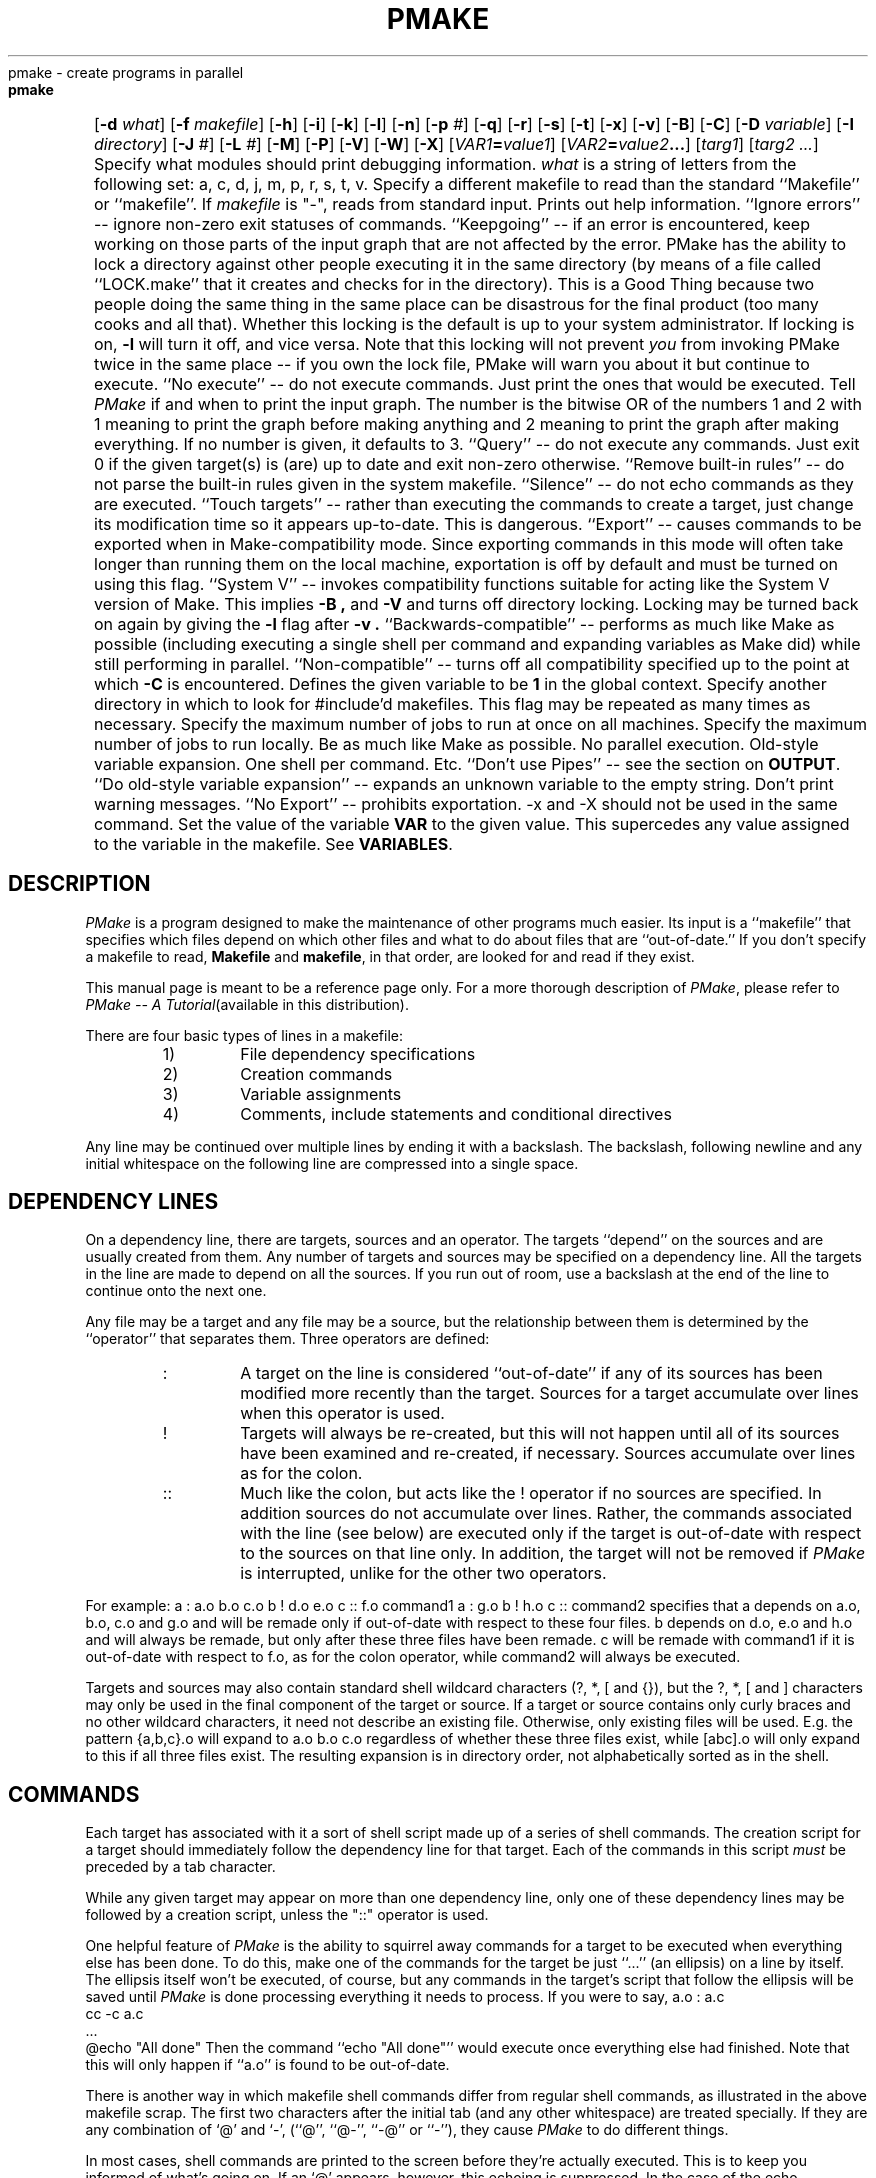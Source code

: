 '\" $Id$ SPRITE (Berkeley)
.de Pm
.ie \\n(.$ .IR PMake \\$1
.el .I PMake
..
.if n .nr #D 3n
.if t .nr #D .5i
.if n .ds -> \->
.if t .ds -> \(->
.de DS   \" Real Display-Start macro. It actually works!
.sp .5v
.nf
.in +\\n(#Du
..
.de DE   \" Real Display-End macro.
.in
.fi
.sp .5v
..
.TH PMAKE prog "21 January 1989"
.BS
.NA
pmake \- create programs in parallel
.SY
.HP
.fi
.B pmake
[\c
.B \-d
.I what\c
] [\c
.B \-f
.I makefile\c
] [\c
.B \-h\c
] [\c
.B \-i\c
] [\c
.B \-k\c
] [\c
.B \-l\c
] [\c
.B \-n\c
] [\c
.B \-p
.I #\c
] [\c
.B \-q\c
] [\c
.B \-r\c
] [\c
.B \-s\c
] [\c
.B \-t\c
] [\c
.B \-x\c
] [\c
.B \-v\c
] [\c
.B \-B\c
] [\c
.B \-C\c
] [\c
.B \-D
.I variable\c
] [\c
.B \-I
.I directory\c
] [\c
.B \-J
.I #\c
] [\c
.B \-L
.I #\c
] [\c
.B \-M\c
] [\c
.B \-P\c
] [\c
.B \-V\c
] [\c
.B \-W\c
] [\c
.B \-X\c
] [\c
.IB VAR1 = value1\c
] [\c
.IB VAR2 = value2 ...\c
] [\c
.I targ1\c
] [\c
.I targ2 ...\c
]
.BE
.AR
.AS \-I directory
.AP \-d what
Specify what modules should print debugging information.
.I what
is a string of letters from the following set: a, c, d, j, m, p, r, s, t, v.
.AP \-f makefile
Specify a different makefile to read than the standard
``Makefile'' or ``makefile''.  If
.I makefile
is "-", reads from standard input.
.AP \-h "\&"
Prints out help information.
.AP \-i "\&"
``Ignore errors'' -- ignore non-zero exit statuses of commands.
.AP \-k "\&"
``Keepgoing'' -- if an error is encountered,
keep working on those parts of the input graph that are not affected by the
error.
.AP \-l "\&"
PMake has the ability to lock a directory against other
people executing it in the same directory (by means of a file called
``LOCK.make'' that it creates and checks for in the directory). This
is a Good Thing because two people doing the same thing in the same place
can be disastrous for the final product (too many cooks and all that).
Whether this locking is the default is up to your system
administrator. If locking is on,
.B \-l
will turn it off, and vice versa. Note that this locking will not
prevent \fIyou\fP from invoking PMake twice in the same place -- if
you own the lock file, PMake will warn you about it but continue to execute.
.AP \-n "\&"
``No execute'' -- do not execute commands.
Just print the ones that would be executed.
.AP \-p "#"
Tell
.Pm
if and when to print the input graph.
The number is the bitwise OR of the numbers 1 and 2 with 1 meaning to print the
graph before making anything and 2 meaning to print the graph after making
everything.
If no number is given,
it defaults to 3.
.AP \-q "\&"
``Query'' -- do not execute any commands.
Just exit 0 if the given target(s) is (are) up to date and exit non-zero
otherwise.
.AP \-r "\&"
``Remove built-in rules'' -- do not parse the built-in rules given in
the system makefile.
.AP \-s "\&"
``Silence'' -- do not echo commands as they are executed.
.AP \-t "\&"
``Touch targets'' -- rather than executing the commands to create a target,
just change its modification time so it appears up-to-date.
This is dangerous.
.AP \-x "\&"
``Export'' -- causes commands to be exported when in
Make-compatibility mode. Since exporting commands in this mode will
often take longer than running them on the local machine, exportation
is off by default and must be turned on using this flag.
.AP \-v "\&"
``System V'' -- invokes compatibility functions suitable for acting
like the System V version of Make. This implies
.B \-B ,
and
.B \-V 
and turns off directory locking. Locking may be turned back on again
by giving the
.B \-l
flag after
.B \-v .
.AP \-B "\&"
``Backwards-compatible'' -- performs as much like Make as possible
(including executing a single shell per command and expanding
variables as Make did) while still performing in parallel.
.AP \-C "\&"
``Non-compatible'' -- turns off all compatibility specified up to the point at
which
.B \-C
is encountered.
.AP \-D variable
Defines the given variable to be
.B 1
in the global context.
.AP \-I directory
Specify another directory in which to look for #include'd makefiles.
This flag may be repeated as many times as necessary.
.AP \-J #
Specify the maximum number of jobs to run at once on all machines.
.AP \-L #
Specify the maximum number of jobs to run locally.
.AP \-M "\&"
Be as much like Make as possible. No parallel execution. Old-style
variable expansion. One shell per command. Etc.
.AP \-P "\&"
``Don't use Pipes'' -- see the section on
.BR OUTPUT .
.AP \-V "\&"
``Do old-style variable expansion'' -- expands an unknown variable to
the empty string.
.AP \-W "\&"
Don't print warning messages.
.AP \-X "\&"
``No Export'' -- prohibits exportation. \-x and \-X should not be used
in the same command.
.AP VAR=value "\&"
Set the value of the variable
.B VAR
to the given value.
This supercedes any value assigned to the variable in the makefile.
See
.BR VARIABLES .
.SH DESCRIPTION
.PP
.Pm
is a program designed to make the maintenance of other programs much
easier.  Its input is a ``makefile'' that specifies which files depend
on which other files and what to do about files that are
``out-of-date.''
If you don't specify a makefile to read,
.B Makefile
and
.BR makefile ,
in that order,
are looked for and read if they exist.
.PP
This manual page is meant to be a reference page only. For a more
thorough description of
.Pm ,
please refer to
.I PMake -- A Tutorial\c
(available in this distribution).
.PP
There are four basic types of lines in a makefile:
.RS
.IP 1)
File dependency specifications
.IP 2)
Creation commands
.IP 3)
Variable assignments
.IP 4)
Comments,
include statements and conditional directives
.RE
.PP
Any line may be continued over multiple lines by ending it with a backslash.
The backslash,
following newline and any initial whitespace on the following line are
compressed into a single space.
.SH DEPENDENCY LINES
.PP
On a dependency line, there are targets, sources and an operator.
The targets ``depend'' on the sources and are usually created from them.
Any number of targets and sources may be specified on a dependency
line. All the targets in the line are made to depend on all the sources.
If you run out of room, use a backslash at the end of the line to
continue onto the next one.
.PP
Any file may be a target and any file may be a source, but the relationship
between them is determined by the ``operator''
that separates them. Three operators are defined:
.RS
.IP ":"
A target on the line is considered ``out-of-date''
if any of its sources has been modified
more recently than the target. Sources for a target accumulate over
lines when this operator is used.
.IP "!"
Targets will always be re-created, but this will not happen until all
of its sources have been examined and re-created, if necessary.
Sources accumulate over lines as for the colon.
.IP "::"
Much like the colon, but acts like the ! operator if no sources are
specified. In addition sources do not accumulate over lines. Rather,
the commands associated with the line (see below) are executed only if
the target is out-of-date with respect to the sources on that line only.
In addition, the target will not be removed if
.Pm
is interrupted, unlike for the other two operators.
.RE
.PP
For example:
.DS
a	: a.o b.o c.o
b	! d.o e.o
c	:: f.o
	command1
a	: g.o
b	! h.o
c	::
	command2
.DE
specifies that a depends on a.o, b.o, c.o and g.o and will be remade
only if out-of-date with respect to these four files. b depends on
d.o, e.o and h.o and will always be remade, but only after these three
files have been remade. c will be remade with command1 if it is
out-of-date with respect to f.o, as for the colon operator, while
command2 will always be executed.
.PP
Targets and sources may also contain standard shell wildcard
characters (?, *, [ and {}), but the ?, *, [ and ] characters may only
be used in the final component of the target or source. If a target or
source contains only curly braces and no other wildcard characters, it
need not describe an existing file. Otherwise, only existing files
will be used. E.g. the pattern
.DS
{a,b,c}.o
.DE
will expand to
.DS
a.o b.o c.o
.DE
regardless of whether these three files exist, while
.DS
[abc].o
.DE
will only expand to this if all three files exist. The resulting
expansion is in directory order, not alphabetically sorted as in the shell.
.SH COMMANDS
.PP
Each target has associated with it a sort of shell script made up of a
series of shell commands. The creation script for a target should
immediately follow the dependency line for that target.
Each of the commands in this script
.I must
be preceded by a tab character. 
.PP
While any given target
may appear on more than one dependency line, only one of these dependency lines
may be followed by a creation script, unless the "::" operator is used.
.PP
One helpful feature of
.Pm
is the ability to squirrel away commands for a target to be executed when
everything else has been done. To do this, make one of the commands
for the target be just ``...'' (an ellipsis) on a line by itself. The
ellipsis itself won't be executed, of course, but any commands in the
target's script that follow the ellipsis will be saved until
.Pm
is done processing everything it needs to process.
If you were to say,
.DS
a.o             : a.c
        cc -c a.c
        ...
        @echo "All done"
.DE
Then the command ``echo "All done"'' would execute once everything
else had finished. Note that this will only happen if ``a.o'' is found
to be out-of-date.
.PP
There is another way in which makefile shell commands differ from
regular shell commands, as illustrated in the above makefile scrap.
The first two characters after the initial tab (and any other
whitespace) are treated specially. If they are any combination of `@'
and `\-', (``@'', ``@\-'', ``\-@'' or ``\-''), they cause
.Pm
to do different things.
.PP
In most cases, shell commands are printed to
the screen before they're actually executed. This is to keep you
informed of what's going on. If an `@' appears, however, this echoing
is suppressed. In the case of the echo command, above, this makes
sense. It would look silly to see
.DS
echo "All done"
All done
.DE
so
.Pm
allows you to avoid that (this sort of echo control is
only available if you use the Bourne or C shells to execute your
commands, since the commands are echoed by the shell,
not by
.Pm ).
.PP
The other special character is the `\-'.  Shell commands exit with a
certain ``exit status.''  Normally this status will be 0 if everything
went ok and non-zero if something went wrong. For this reason,
.Pm
will consider an error to have occurred if one of the commands it
invokes returns a non-zero status. When it detects an error, its usual
action is to stop working, wait for everything in process to finish,
and exit with a non-zero status itself.  This behavior can be altered,
however, by means of
.B \-i
or
.B \-k
arguments, or by placing a `\-' at the
front of the command.
(Another quick note: the decision of whether to abort a target when
one of its shell commands returns non-zero is left to the shell that
is executing the commands. Some shells allow this ``error-checking''
to be switched on and off at will while others do not.)
.SH VARIABLES
.PP
.Pm
has the ability to save text in variables to be recalled later at your
convenience.  Variables in
.Pm
are used much like variables in
.IR sh (1)
and, by tradition, consist of all upper-case letters.
They are assigned- and appended-to using lines of the form
.DS
\fIVARIABLE\fP \fB=\fP \fIvalue\fP
\fIVARIABLE\fP \fB+=\fP \fIvalue\fP
.DE
respectively, while being conditionally assigned-to (if not already
defined) and assigned-to with expansion by lines of the form
.DS
\fIVARIABLE\fP \fB?=\fP \fIvalue\fP
\fIVARIABLE\fP \fB:=\fP \fIvalue\fP
.DE
Finally, 
.DS
\fIVARIABLE\fP \fB!=\fP \fIcommand\fP
.DE
will execute
.I command
using the Bourne shell and place the result in the given variable.
Newlines are converted to spaces before the assignment is made. This
is not intended to be used with commands that produce a large amount
of output. If you use it this way, it will probably deadlock.
.PP
Variables are expanded by enclosing the variable name in either
parentheses or curly braces and preceding the whole thing with a
dollar sign.  E.g. to set the variable
.B CFLAGS
to the string ``\-I/sprite/src/lib/libc \-O'' you would place a line
.DS
CFLAGS = \-I/sprite/src/lib/libc \-O
.DE
in the makefile and use the word
.B $(CFLAGS)
wherever you would like the string ``\-I/sprite/src/lib/libc \-O'' to
appear.  To pass a string of the form ``$(\fIname\fP)'' or
``${\fIname\fP}'' through to the shell (e.g. to tell it to substitute
one of its variables),
you can use ``$$(\fIname\fP)'' and ``$${\fIname\fP}'',
respectively, 
or,
as long as the \fIname\fP is not a
.Pm
variable,
you can just place the string in directly, as
.Pm
will not expand a variable it doesn't know, unless it is given one of
the three compatibility flags
.BR \-V ,
.BR \-B ,
or
.BR \-M .
.PP
There are two distinct times at which variable substitution occurs:
When parsing a dependency line,
such substitution occurs immediately upon reading the line.
Thus all variables used in dependency lines must be defined before
they appear on any dependency line.
For variables that appear in shell commands,
variable substitution occurs when the command is processed,
i.e. when it is prepared to be passed to the shell or before being
squirreled away for later execution (qv. \fBCOMMANDS\fP, above).
.PP
There are four different types of variables at which
.Pm
will look when trying to expand any given variable.
They are (in order of decreasing precedence): (1) variables that are
defined specific to a certain target. These are the so-called
``local'' variables and will only be used when performing variable
substitution on the target's shell script and in dynamic sources (see below
for more details), (2) variables that were defined on the command line,
(3) variables defined in the makefile and (4) those defined in
.Pm 's
environment, as passed by your login shell.
An important side effect of this searching order is that once you
define a variable on the command line, nothing in the makefile can
change it. \fINothing.\fP
.PP
As mentioned above,
each target has associated with it as many as seven ``local''
variables. Four of these variables are always set for every target
that must be re-created. Each local variable has a long, meaningful
name and a short, one-character name that exists for backwards-compatibility.
They are:
.RS
.IP ".TARGET (@)"
The name of the target.
.IP ".OODATE (?)"
The list of sources for this target that were deemed out-of-date.
.IP ".ALLSRC (>)"
The list of all sources for this target.
.IP ".PREFIX (*)"
The file prefix of the file. This contains only the file portion -- no
suffix or leading directory components.
.RE
.PP
Three other ``local'' variables are set only for certain targets under
special circumstances. These are the ``.IMPSRC'', ``.ARCHIVE''
and ``.MEMBER'' variables. When
they are set, how they are used, and what their short forms are are detailed
in later sections.
.PP
In addition, for you System V fans, the six variables ``@F'', ``@D'',
``<F'', ``<D'', ``*F'', and ``*D'' are defined to be the same as for the
System V version of Make. If you don't know about these things, be glad.
.PP
Four of these local variables may be used in sources on dependency
lines. The variables expand to the proper value for each target on the
line. The variables are ``.TARGET'', ``.PREFIX'', ``.ARCHIVE'', and
``.MEMBER''.
.PP
In addition, certain variables are set by or have special meaning to
.Pm .
The
.B .PMAKE
(and
.BR MAKE )
variable is set to the name by which
.Pm
was invoked, to allow recursive makes to use the same version,
whatever it may be.
All command-line flags given to
.Pm
are stored in the
.B .MAKEFLAGS
(and
.BR MFLAGS )
variable just as they were given. This variable is also exported to
subshells as the
.B PMAKE
environment variable.
.PP
Variable expansion may be modified as for the C shell. A general
expansion specification looks like:
.DS
\fB$(\fP\fIvariable\fP[\fB:\fP\fImodifier\fP[\fB:\fP...]]\fB)\fP
.DE
Each modifier begins with a single character, thus:
.RS
.IP "M\fIpattern\fP"
This is used to select only those words (a word is a series of
characters that are neither spaces nor tabs) that match the given
.I pattern .
The pattern is a wildcard pattern like that used by the shell, where "*"
means 0 or more characters of any sort; "?" is any single character;
"[abcd]" matches any single character that is either `a', `b', `c' or `d'
(there may be any number of characters between the brackets);
.B [0-9]
matches any single character that is between `0' and `9' (i.e. any
digit. This form may be freely mixed with the other bracket form), and
\&\e is used to escape any of the characters "*", "?", "[" or ":",
leaving them as regular characters to match themselves in a word.
.IP "N\fIpattern\fP"
This is identical to ":M" except it substitutes all words that don't
match the given pattern.
.IP "S/\fIsearch-string\fP/\fIreplacement-string\fP/[g]"
Causes the first occurrence of
.I search-string
in the variable to be replaced by
.I replacement-string ,
unless the "g"
flag is given at the end, in which case all occurrences of the string
are replaced. The substitution is performed on each word in the
variable in turn. If 
.I search-string
begins with a "^",
the string must match starting at the beginning of the word. If
.I search-string
ends with a "$",
the string must match to the end of the word (these two may be
combined to force an exact match). If a backslash precedes these two
characters, however, they lose their special meaning. Variable
expansion also occurs in the normal fashion inside both the
.I search-string
and the
.I replacement-string ,
.B except
that a backslash is used to prevent the expansion of a "$",
not another dollar sign, as is usual.
Note that
.I search-string
is just a string, not a pattern, so none of the usual
regular-expression/wildcard characters has any special meaning save "^"
and "$".
In the replacement string,
the "&"
character is replaced by the
.I search-string
unless it is preceded by a backslash.
You are allowed to use any character except
colon or exclamation point to separate the two strings. This so-called
delimiter character may be placed in either string by preceding it
with a backslash.
.IP T
Replaces each word in the variable expansion by its last
component (its ``tail''). 
.IP H
This is similar to ":T",
except that every word is replaced by everything but the tail (the
``head''). 
.IP E
":E" replaces each word by its suffix (``extension'').
.IP R
This replaces each word by everything but the suffix (the ``root'' of
the word).
.RE
.PP
In addition, PMake supports the System V form of substitution
(\fIstring1\fP=\fIstring2\fP). 
.SH COMMENTS, INCLUSION AND CONDITIONALS
.PP
Makefile inclusion and conditional structures reminiscent of
the C compiler have also been included in
.Pm .
.PP
Comments begin with a `#' anywhere but in a shell command and continue
to the end of the line.
If the `#' comes at the beginning of the line, however, the following
keywords are recognized and acted on:
.SS include ''\fImakefile\fP''
.SS include <\fIsystem makefile\fP>
.PP
This is very similar to the C compiler's file-inclusion facility,
right down to the syntax.  What follows the
.B #include
must be a filename enclosed either in double-quotes or angle brackets.
Variables will be expanded between the double-quotes or
angle-brackets.  If angle-brackets are used, the system makefile
directory is searched.  If the name is enclosed in double-quotes, the
including makefile's directory, followed by all directories given via
.B \-I
arguments, followed by the system directory, is searched for a
file of the given name.
.PP
If the file is found,
.Pm
starts taking input from that file as if it were part of the original
makefile.
.PP
When the end of the file is reached,
.Pm
goes back to the previous file and continues from where it left off.
This facility is recursive up to a depth limited only by the number of open
files allowed to any process at one time.
.SS "if [!] \fIexpr\fP [ \fIop\fP \fIexpr\fP ... ]"
.SS ifdef [!] \fIvariable\fP [\fIop\fP \fIvariable\fP...]
.SS ifndef [!] \fIvariable\fP [\fIop\fP \fIvariable\fP...]
.SS ifmake [!] \fItarget\fP [\fIop\fP \fItarget\fP...]
.SS ifnmake [!] \fItarget\fP [\fIop\fP \fItarget\fP...]
.PP
These are all the beginnings of conditional constructs in the spirit of
the C compiler.
Conditionals may be nested to a depth of thirty.
.PP
In the expressions given above,
.I op
may be either \fB||\fP (logical \s-2OR\s0) or \fB&&\fP (logical
\s-2AND\s0).
.B &&
has a higher precedence than
.BR || .
As in C,
.Pm
will evaluate an expression only as far as necessary to determine its
value. I.e. if the left side of an
.B &&
is false, the expression is false and vice versa for
.BR || .
Parentheses may be used as usual to change the order of evaluation.
.PP
One other boolean operator is provided: \fB!\fP (logical negation). It
is of a higher precedence than either the \s-2AND\s0 or \s-2OR\s0 operators,
and may be applied in any of the ``if'' constructs,
negating the given function for ``#if'' or the implicit function for
the other four.
.PP
.I Expr
can be one of several things. Four functions are provided, each of
which takes a different sort of argument. 
.PP
The function
.B defined
is used to test for the existence of a variable.
Its argument is, therefore, a variable name.
Certain lower-case variable names (e.g. ``sun'', ``unix'' and
``sprite'') are defined in the system makefile (qv. \fBFILES\fP) to
specify the sort of system on which
.Pm
is being run. These are intended to make makefiles more portable.
Any variable may be used as the argument of the
.B defined
function.
.PP
The
.B make
function is given the name of a target in the makefile and evaluates
to true if the target was given on
.Pm 's
command-line or as a source for the
.B .MAIN
target before the line containing the conditional.
.PP
The
.B exists
function takes a file name, which file is searched for on the system
search path (as defined by
.B .PATH
targets (see below)). It evaluates true if the file is found.
.PP
.B empty
takes a variable expansion specification (minus the dollar sign) as
its argument. If the resulting expansion is empty, this evaluates
true.
.PP
.I Expr
can also be an arithmetic or string comparison, with the lefthand side
being a variable expansion. The standard C relational operators are
allowed, and the usual number/base conversion is performed, with the
exception that octal numbers are not supported. If the righthand side
of a "==" or "!=" operator begins with a quotation mark, a string
comparison is done between the expanded variable and the text between
the quotation marks.  If no relational operator is given, it is
assumed that the expanded variable is to be compared against 0, i.e.
it is interpreted as a boolean, with a 0 value being false and a
non-zero value being true.
.PP
When, in the course of evaluating one of these conditional
expressions,
.Pm
encounters some word it does not recognize, it applies one of either
.I make
or
.I defined
to it, depending on the form of ``if'' used. E.g. ``#ifdef'' will
apply the
.I defined
function, while ``#ifnmake'' will apply the negation of the
.I make
function.
.PP
If the expression following one of these forms evaluates true, the
reading of the makefile continues as before. If it evaluates false,
the following lines are skipped. In both cases, this continues until
either an
.B #else
or an
.B #endif
line is encountered.
.SS else
.PP
The #else,
as in the C compiler,
causes the sense of the last conditional to be inverted and the reading of
the makefile to be based on this new value.
I.e. if the previous expression evaluated true,
the parsing of the makefile is suspended until an #endif line is read.
If the previous expression evaluated false,
the parsing of the makefile is resumed.
.SS "elif [!] \fIexpr\fP [ \fIop\fP \fIexpr\fP ... ]"
.SS elifdef [!] \fIvariable\fP [\fIop\fP \fIvariable\fP...]
.SS elifndef [!] \fIvariable\fP [\fIop\fP \fIvariable\fP...]
.SS elifmake [!] \fItarget\fP [\fIop\fP \fItarget\fP...]
.SS elifnmake [!] \fItarget\fP [\fIop\fP \fItarget\fP...]
.PP
The ``elif'' constructs are a combination of ``else'' and ``if,'' as
the name implies. If the preceding ``if'' evaluated false, the
expression following the ``elif'' is evaluated and the lines following
it are read or ignored the same as for a regular ``if.''
If the preceding ``if'' evaluated true, however, the ``elif'' is
ignored and all following lines until the ``endif'' (see below) are ignored.
.SS endif
.PP
.B #endif
is used to end a conditional section. If lines were being skipped, the
reading of the makefile resumes. Otherwise, it has no effect (the
makefile continues to be parsed as it was just before the
.B #endif
was encountered).
.SS undef
.PP
Takes the next word on the line as a global variable to be undefined
(only undefines global variables, not command-line variables). If the
variable is already undefined, no message is generated.
.SH TARGET ATTRIBUTES
.PP
In
.Pm ,
files can have certain ``attributes.''
These attributes cause
.Pm
to treat the targets in special ways. An attribute is a special word
given as a source to a target on a dependency line. 
The words and their functions are given below:
.nr pw \w'.EXPORTSAME  'u
.IP .DONTCARE \n(pwu
If a target is marked with this attribute and PMake can't figure out
how to create it, it will ignore this fact and assume the file isn't
really needed or actually exists and PMake just can't find it.
.IP .EXEC \n(pwu
This causes the marked target's shell script to always be executed
(unless the
.B \-n
or
.B \-t
flag is given), but appear invisible to any targets that depend on it.
.IP .EXPORT \n(pwu
This is used to mark those targets whose creation should be sent to
another machine if at all possible. This may be used by some
exportation schemes if the exportation is expensive. You should ask
your administrator if it is necessary.
.IP .EXPORTSAME \n(pwu
Tells the export system that the job should be exported to a machine
of the same architecture as the current one. Certain operations (e.g.
running text through
"nroff")
can be performed the same on any architecture (CPU and
operating system type), while others (e.g. compiling a program with
"cc")
must be performed on a machine with the same architecture. Not all
export systems will support this attribute.
.IP .IGNORE \n(pwu
Giving a target the
.B .IGNORE
attribute causes PMake to ignore errors from any of the target's commands, as
if they all had `\-' before them.
.IP .INVISIBLE \n(pwu
This allows you to specify one target as a source for another without
the one affecting the other's local variables.
.IP .JOIN \n(pwu
This forces the target's shell script to be executed only if one or more of the
sources was out-of-date. In addition, the target's name,
in both its
.B .TARGET
variable and all the local variables of any target that depends on it,
is replaced by the value of its
.B .ALLSRC
variable.
Another aspect of the .JOIN attribute is it keeps the target from
being created if the
.B \-t
flag was given.
.IP .MAKE \n(pwu
The
.B .MAKE
attribute marks its target as being a recursive invocation of PMake.
This forces PMake to execute the script associated with
the target (if it's out-of-date) even if you gave the
.B \-n
or
.B \-t
flag.
.IP .NOEXPORT \n(pwu
Forces the target to be created locally, even if you've given
.Pm
the
.B "\-L 0"
flag.
.IP .NOTMAIN \n(pwu
Normally, if you do not specify a target to make in any other way,
.Pm
will take the first target on the first dependency line of a
makefile as the target to create.
Giving a target this attribute keeps it from this fate.
.IP .PRECIOUS \n(pwu
When PMake is interrupted, it
will attempt to clean up after itself by removing any half-made
targets. If a target has this attribute, however,
.Pm
will leave it alone
.IP .SILENT \n(pwu
Marking a target with this attribute keeps its commands from being
printed when they're executed.
.IP .USE \n(pwu
By giving a target this attribute, you turn the target into 
.Pm 's
equivalent of a macro. When the target is used as a source for another target,
the other target acquires the commands, sources and attributes (except
.BR .USE )
of the source.
If the target already has commands, the
.B .USE
target's commands are added to the end. If more than one .USE-marked
source is given to a target, the rules are applied sequentially.
.SH SPECIAL TARGETS
.PP
As there were in Make, so there are certain targets that have special
meaning to PMake. When you use one on a dependency line, it is the
only target that may appear on the left-hand-side of the operator.
The targets are as follows:
.nr pw \w'.MAKEFLAGS  'u
.IP .BEGIN \n(pwu
.Ix 0 def .BEGIN
Any commands attached to this target are executed before anything else
is done. You can use it for any initialization that needs doing.
.IP .DEFAULT \n(pwu
This is sort of a .USE rule for any target (that was used only as a
source) that
.Pm
can't figure out any other way to create. Only the shell script is used. The
.B .IMPSRC
variable of a target that inherits
.B .DEFAULT 's
commands is set to the target's own name.
.IP .END \n(pwu
This serves a function similar to
.BR .BEGIN :
commands attached to it are executed once everything has been
re-created (so long as no errors occurred). It also serves the extra
function of being a place on which PMake can hang commands you put off
to the end. Thus the script for this target will be executed before
any of the commands you save with the ``.\|.\|.''. 
.IP .EXPORT \n(pwu
The sources for this target are passed to the exportation system compiled
into
.Pm .
Some systems will use these sources to configure
themselves. You should ask your system administrator about this.
.IP .IGNORE \n(pwu
This target marks each of its sources with the
.B .IGNORE
attribute. If you don't give it any sources, then it is like
giving the
.B \-i
flag.
.IP .INCLUDES \n(pwu
The sources for this target are taken to be suffixes that indicate a
file that can be included in a program source file.
The suffix must have already been declared with
.B .SUFFIXES
(see below).
Any suffix so marked will have the directories on its search path
(see
.B .PATH ,
below) placed in the
.B .INCLUDES
variable, each preceded by a
.B \-I
flag. 
The
.B .h
suffix is already marked in this way in the system makefile.
.IP .INTERRUPT \n(pwu
When PMake is interrupted,
it will execute the commands in the script for this target, if it
exists. 
.IP .LIBS \n(pwu
This does for libraries what
.B .INCLUDES
does for include files, except the flag used is
.BR \-L ,
as required by those linkers that allow you to tell them where to find
libraries. The variable used is
.BR .LIBS .
.IP .MAIN \n(pwu
If you didn't give a target (or targets) to create when you invoked
PMake, it will take the sources of this target as the targets to
create.
.IP .MAKEFLAGS \n(pwu
This target provides a way for you to always specify flags for PMake
when the makefile is used. The flags are just as they would be typed
to the shell,
though the
.B \-f
and
.B \-r
flags have no effect.
.IP .NULL \n(pwu
This allows you to specify what suffix
.Pm
should pretend a file has if, in fact, it has no known suffix. Only
one suffix may be so designated. The last source on the dependency
line is the suffix that is used (you should, however, only give one
suffix.\|.\|.).
.IP .PATH \n(pwu
If you give sources for this target, PMake will take them as
directories to search for files it cannot find in the current
directory. If you give no sources, it will clear out any directories
added to the search path before. 
.IP .PATH\fIsuffix\fP \n(pwu
This does a similar thing to
.BR .PATH ,
but it does it only for files with the given suffix. The suffix must
have been defined already.
.IP .PRECIOUS \n(pwu
Gives the
.B .PRECIOUS
attribute to each source on the dependency line, unless there are no
sources, in which case the
.B .PRECIOUS
attribute is given to every target in the file.
.IP .RECURSIVE \n(pwu
Applies the
.B .MAKE
attribute to all its sources. It does nothing if you don't give it any sources.
.IP .SHELL \n(pwu
Tells
.Pm
to use some other shell than the Bourne Shell.
The sources for the target are organized as
\fIkeyword\fP\fB=\fP\fIvalue\fP strings. If a \fIvalue\fP contains
whitespace, it may be surrounded by double-quotes to make it a single
word. The possible sources are:
.RS
.IP "\fBpath=\fP\fIpath\fP"
Tells where the shell actually resides. If you specify this and nothing else, PMake will use the
last component of the path to find the specification. Use this if you just
want to use a different version of the Bourne or C Shell (PMake knows
how to use the C Shell too).
.IP "\fBname=\fP\fIname\fP"
This is the name by which the shell is to be known. It is a single
word and, if no other keywords are specified (other than
.BR path ),
it is the name by which PMake attempts to find a specification for the
it. You can use this if you would just rather use
the C Shell than the Bourne Shell (``\c
.BR ".SHELL: name=csh" ''
will do it).
.IP "\fBquiet=\fP\fIecho-off command\fP"
The command
.Pm
should send to stop the shell from printing its commands. Once echoing
is off, it is expected to remain off until explicitly turned on.
.IP "\fBecho=\fP\fIecho-on command\fP"
The command PMake should give to turn echoing back on again.
.IP "\fBfilter=\fP\fIprinted echo-off command\fP"
Many shells will echo the echo-off command when it is given. This
keyword tells PMake in what format the shell actually prints the
echo-off command. Wherever PMake sees this string in the shell's
output, it will delete it and any following whitespace, up to and
including the next newline. 
.IP "\fBechoFlag=\fP\fIflag to turn echoing on\fP"
The flag to pass to the shell to turn echoing on at the start.  If
either this or the next flag begins with a `\-', the flags will be
passed to the shell as separate arguments. Otherwise, the two will be
concatenated.
.IP "\fBerrFlag=\fP\fIflag to turn error checking on\fP"
Flag to give the shell to turn error checking on at the start.
.IP "\fBcheck=\fP\fIcommand to turn error checking on\fP"
The command to make the shell check for errors or to print the command
that's about to be executed (%s indicates where the command to print
should go), if hasErrCtl is "no".
.IP "\fBignore=\fP\fIcommand to turn error checking off\fP"
The command to turn error checking off or the command to execute a
command ignoring any errors. "%s" takes the place of the command.
.IP "\fBhasErrCtl=\fP\fIyes or no\fP"
This takes a value that is either
.B yes
or
.BR no ,
telling how the "check" and "ignore" commands should be used.
NOTE: If this is "no", both the check and ignore commands should
contain a \en at their end if the shell requires a newline before
executing a command.
.RE
.IP "\&" \n(pwu
The strings that follow these keywords may be enclosed in single or
double quotes (the quotes will be stripped off) and may contain the
usual C backslash-characters.
.IP .SILENT \n(pwu
Applies the
.B .SILENT
attribute to each of its sources. If there are no sources on the
dependency line, then it is as if you gave PMake the
.B \-s
flag.
.IP .SUFFIXES \n(pwu
This is used to give new file suffixes for PMake to handle. Each
source is a suffix PMake should recognize. If you give a
.B .SUFFIXES
dependency line with no sources, PMake will forget about all the
suffixes it knew (this also nukes the null suffix).
For those targets that need to have suffixes defined, this is how you do it.
.PP
In addition to these targets, a line of the form
.DS
\fIattribute\fP : \fIsources\fP
.DE
applies the
.I attribute
to all the targets listed as
.I sources
except as noted above.
.SH THE POWER OF SUFFIXES
.PP
One of the best aspects of both
.I Make
and
.Pm
comes from their understanding of how the suffix of a file pertains to
its contents and their ability to do things with a file based solely on its
suffix.
.Pm
also has the ability to find a file based on its suffix,
supporting different types of files being in different directories.
The former ability derives from the existence of so-called
transformation rules while the latter comes from the specification of
search paths using the
.B .PATH
target.
.SS TRANSFORMATION RULES
.PP
A special type of dependency, called a transformation rule, consists
of a target made of
two known suffixes stuck together followed by a shell script to transform a
file of one suffix into a file of the other.
The first suffix is the suffix of the source file and the second is that of
the target file.
E.g. the target ``.c.o,'' followed by commands,
would define a transformation from files with the
``.c'' suffix to those with the ``.o'' suffix.
A transformation rule has no source files associated with it, though
attributes may be given to one in the usual way. These attributes are
then applied to any target that is on the ``target end'' of a
transformation rule.
The suffixes that are concatenated must be already known to
.Pm
in order for their concatenation to be recognized as a transformation,
i.e. the suffixes must have been the source for a .SUFFIXES target at some
time before the transformation is defined.
Many transformations are defined in the system makefile (qv.
.BR FILES )
and I refer you there for more examples as well as to find what is
already available (you should especially note the various variables
used to contain flags for the compilers, assemblers, etc., used to
transform the files. These variables allow you to customize the
transformations to your own needs without having to redefine them).
A transformation rule may be defined more than once, but only the last
such definition is remembered by
.Pm .
This allows you to redefine the transformations in the system makefile if
you wish.
.PP
Transformation rules are used only when a target has no commands associated
with it,
both to find any additional files on which it depends and to attempt to
figure out just how to make the target should it end up being out-of-date.
When a transformation is found for a target, another of the seven ``local''
variables mentioned earlier is defined:
.RS
.IP ".IMPSRC (<)"
The name/path of the source from which the target is to be transformed (the
``implied'' source).
.RE
.PP
For example,
given the following makefile:
.DS
a.out : a.o b.o
	$(CC) $(.ALLSRC)
.DE
and a directory containing the files a.o, a.c and b.c,
.Pm
will look at the list of suffixes and transformations given in the
built-in rules and find that the suffixes ``.c'' and ``.o'' are both
known and there is a transformation rule defined from one to the other
with the command ``$(CC) $(CFLAGS) -c $(.IMPSRC).''  Having found
this, it can then check the modification times of both a.c and b.c and
execute the command from the transformation rule as necessary in order
to update the files a.o and b.o.
.PP
.Pm ,
unlike
.I Make
before it,
has the ability to apply several transformations to a file even if the
intermediate files do not exist.
Given a directory containing a .o file and a .q file, and transformations
from .q to .l, .l to .c and .c to .o,
.Pm
will define a transformation from .q \*(-> .o using the three transformation
rules you defined.
In the event of two paths between the same suffixes, the shortest path will be
chosen between the target and the first existing file on the path.
So if there were also a transformation from .l files to .o files,
.Pm
would use the path .q \*(-> .l \*(-> .o instead
of .q \*(-> .l \*(-> .c \*(-> .o.
.PP
Once an existing file is found,
.Pm
will continue to look at and record transformations until it comes to a
file to which nothing it knows of can be transformed,
at which point it will stop looking and use the path it has already found.
.PP
What happens if you have a .o file, a .q file and a .r file, all with
the same prefix, and transformations from .q \*(-> .o and .r \*(-> .o?
Which transformation will be used?
.Pm
uses the order in which the suffixes were given on the
.B .SUFFIXES
line to decide between transformations: whichever suffix came first,
wins.
So if the three suffixes were declared
.DS
\&.SUFFIXES : .o .q .r
.DE
the .q \*(-> .o transformation would be applied. Similarly, if they were
declared as
.DS
\&.SUFFIXES : .o .r .q
.DE
the .r \*(-> .o transformation would be used.
You should keep this in mind when writing such rules.
Note also that because the placing of a suffix on a
.B .SUFFIXES
line doesn't alter the precedence of previously-defined
transformations,
it is sometimes necessary to clear the whole lot of them out and start
from scratch. This is what the
.BR .SUFFIXES -only
line, mentioned earlier, will do.
.SH SEARCH PATHS
.PP
.Pm
also supports the notion of multiple directories in a more flexible,
easily-used manner than has been available in the past.
You can define a list of directories in which to search for any and
all files that aren't in the current directory by giving the directories
as sources to the
.B .PATH
target. The search will only be conducted for those files used only as
sources, on the assumption that files used as targets will be created
in the current directory.
.PP
The line
.DS
\&.PATH : RCS
.DE
would tell
.Pm
to look for any files it is seeking (including ones made up by means
of transformation rules) in the RCS directory as well as the current
one. Note, however, that this searching is only done if the file is
used only as a source in the makefile. I.e. if the file cannot be
created by commands in the makefile.
.PP
A search path specific to files with a given suffix can also be
specified in much the same way.
.DS
\&.PATH.h : h /usr/include
.DE
causes the search for header files to be conducted in the h and
/usr/include directory as well as the current one.
.PP
When expanding wildcards, these paths are also used. If the pattern
has a recognizable suffix, the search path for that suffix is used.
Otherwise, the path defined with the regular
.B .PATH
target is used.
.PP
When a file is found somewhere other than the current directory, its
name is replaced by its full pathname in any ``local'' variables.
.PP
Two types of suffixes are given special attention when a search path is defined
for them. On most systems, the C compiler lets you specify where to
find header files (.h files) by means of
.B \-I
flags similar to those used by
.Pm .
If a search path is given for any suffix used as a source for the
.B .INCLUDES
target, the variable
.B $(.INCLUDES)
will be set to contain all the directories on the path, in the order
given, in a format which can be passed directly to the C compiler.
Similarly, on some systems, one may give directories to search for
libraries to the compiler by means of
.B \-L
flags.
Directories on the search path for a suffix which was the source of the
.B .LIBS
target will be placed
in the
.B $(.LIBS)
variable ready to be passed to the compiler.
.SH LIBRARIES AND ARCHIVES
.PP
Two other special forms of sources are recognized by
.Pm .
Any source that begins with the characters ``-l'' or ends in a suffix
that is a source for the
.B .LIBS
target is assumed to be a library, and any source that contains a left
parenthesis in it is considered to be a member (or members) of an archive.
.PP
Libraries are treated specially mostly in how they appear in the local
variables of those targets that depend on them. If the system supports the
.B \-L
flag when linking, the name of the library (i.e. its ``-l'' form) is
used in all local variables.
.Pm
assumes that you will use the $(.LIBS) variable in the appropriate place.
If, however, the system does not have this feature, the name is
expanded to its full pathname before it is placed in any local
variable.
.PP
One problem with libraries is they have a table of contents in them
and when the file is touched (so the file's modification time and the
time listed in the table of contents don't match), the library is
declared to be ``out-of-date'' by the linker and the final linking
stage of creating your program fails miserably. To avoid this problem,
when you use the
.B \-t
flag,
.Pm
updates the time of the table of contents for the library, as well as
the library itself.
.PP
The process of creating a library or archive can be a painful one,
what with all the members having to be kept outside the archive as
well as inside it in order to keep them from being recreated.
.Pm
has been set up, however, to allow you to reference files that are in
an archive in a relatively painless manner.
The specification of an archive member is written as:
.DS
\fIarchive\fP(\fImember\fP [\fImember\fP...])
.DE
Both the open and close parenthesis are required and there may be any
number of members between them (except 0, that is). Members may also
include wildcards characters.  When such a source is examined, it is
the modification time of the member, as recorded in the archive, that
is used to determine its datedness.
.PP
If an archive member has no commands associated with it,
.Pm
goes through a special process to find commands for it.
First, implicit sources are sought using the ``member'' portion of the
specification. So if you have something like
``libcompat.a(procFork.o)'' for a target,
.Pm
attempts to find sources for the file ``procFork.o,'' even if it
doesn't exist. If such sources exist,
.Pm
then looks for a transformation rule from the member's suffix to the
archive's (in this case from .o \*(-> .a) and tacks those commands on
as well.
.PP
To make these transformations easier to write,
three local variables are defined for the target:
.IP ".ARCHIVE (%)
The path to the archive file.
.IP ".MEMBER (!)
The actual member name (literally the part in parentheses).
.IP ".TARGET (@)
The path to the file which will be archived, if it is only a source,
or the same as the 
.B .MEMBER
variable if it is also a target.
.PP
Using the transformations already in the system makefile, a makefile
for a library might look something like this:
.DS
OBJS = procFork.o procExec.o procEnviron.o fsRead.o
\&.o.a :
	...
	rm -f $(.MEMBER)

lib.a : lib.a($(OBJS))
	ar cru $(.TARGET) $(.OODATE)
	ranlib $(.TARGET)
.DE
.PP
You might be wondering,
at this point,
why I did not define the .o \*(-> .a transformation like this:
.DS
\&.o.a :
	ar r $(.ARCHIVE) $(.TARGET)
	...
	rm -f $(.TARGET)
.DE
The reason is simple: you cannot execute ``ar'' on the same file
several times at once. If you try, you end up with a corrupted
archive.
So rather than reduce
.Pm
to executing only one job at a time, I chose to archive all the
out-of-date files at once (this turns out to be faster anyway).
.SH OUTPUT
.PP
When creating targets in parallel,
several shells are executing at once,
each wanting to write its own two cent's worth onto the screen.
This output must be captured by
.Pm
in some way in order to prevent the screen from being filled with
garbage even more indecipherable than one can already get from these programs.
.Pm
has two ways of doing this,
one of which provides for much cleaner output and a clear delineation between
the output of different jobs,
the other of which provides a more immediate response so one can tell what is
really happening.
The former is done by notifying the user when the creation of a given target
starts, capturing the output, and transferring it
to the screen when the job finishes,
preceded by an indication as to which job produced the output.
The latter is done by catching the output of the shell (and its children)
and buffering it until an entire line is received, then printing
that line preceded by the name of the job from which the line came.
The name of the job is just the target which is being created by it.
Since I prefer this second method,
it is the one used by default.
The first method will be used if the
.B \-P
flag is given to
.Pm .
.SH PARALLELISM
.PP
As mentioned before,
.Pm
attempts to create several targets at once.
On some systems where load balancing or process migration is in
effect, the amount of concurrency which can be used will be much
greater than on others. During the development of
.Pm ,
I found that while one could create up to five targets at once on a
Sun 3 without making the machine unusable, attempting the same feat
on a Sun 2 would grind the machine into the dirt, most likely making
the whole process run slower than it would have under
.IR Make .
In addition, the use of
.Pm
on a multi-user machine (in contrast to a workstation) calls for
judicious use of concurrency to avoid annoying the other users. The
ability to execute tasks in parallel, in combination with the
execution of only one shell per target, brings about decreases in
creation time on the order of 25%\-60%.
.PP
The
.B \-J
and
.B \-L
flags are used to control the number of shells executing at once and
should be used to find the best level for your machine. Once this is
found, the default level can be set at that point and
.Pm
recompiled.
.SH BACKWARD-COMPATIBILITY
.PP
.Pm
was designed to be as backwards-compatible with
.I Make
as possible.
In spite of this, however, there are a few major differences which may
cause problems when using old makefiles:
.IP 1)
The variable substitution, as mentioned earlier, is very different and
will cause problems unless the makefile is converted or the
.B \-V
flag is given.
.IP 2)
Because targets are created in parallel, certain sequences which
depend on the sources of a target being created sequentially will fail
miserably. E.g.:
.DS
prod : $(PROGRAM) clean
.DE
This is liable to cause some of the object files to be removed after
having been created during the current invocation (or, at the very
least, the object files will not be removed when the program has been
made), leading to errors in the final linking stage. This problem
cannot even be gotten around by limiting the maximum concurrency to
one, since the traversal of the dependency graph is done in a
breadth-first, rather than a depth-first way. This can only be gotten
around by rewriting the makefile, or by invoking
.Pm
with the
.B \-M
flag.
.PP
One other possible conflict arises because
.Pm
forks only one shell to execute the commands to re-create a target.
This means that changes of directory, environment, etc., remain in
effect throughout the creation process. It also allows for a more
natural entry of shell constructs, such as the ``for'' and ``while''
loops in the Bourne shell, without the need for backslashes and
semi-colons required by the one-shell-per-command paradigm used by
.IR Make .
This shouldn't pose any serious difficulties (or even any trivial ones
so far as I can see), but should,
in fact,
make life a little easier. It is, however, possible to have
.Pm
execute each command in a single shell by giving it the
.B \-B
flag.
.SH FILES
.ta \w'/usr/public/lib/pmake/sys.mk  'u
Makefile or makefile	default input file
.br
/usr/public/lib/pmake/sys.mk	System makefile (the built-in rules)
.SH ENVIRONMENT
.ta \w'\fBPMAKE\fP    'u
\fBPMAKE\fP	Flags PMake should always use when invoked.
.SH SEE ALSO
.IR make (1)
for a more complete explanation of the lower-case flags to
.Pm .
.SH KEYWORDS
make, transformation
.SH AUTHOR
Adam de Boor

